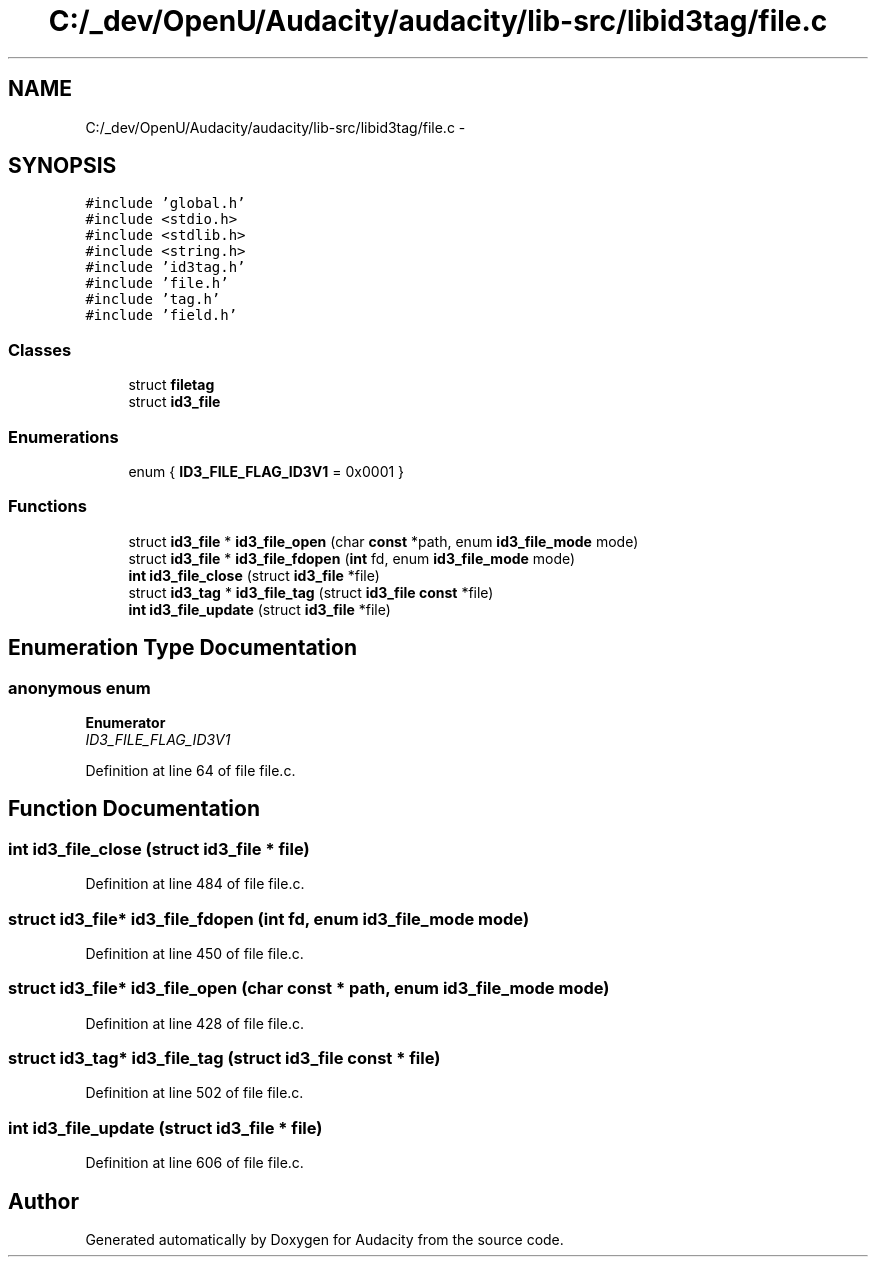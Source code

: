 .TH "C:/_dev/OpenU/Audacity/audacity/lib-src/libid3tag/file.c" 3 "Thu Apr 28 2016" "Audacity" \" -*- nroff -*-
.ad l
.nh
.SH NAME
C:/_dev/OpenU/Audacity/audacity/lib-src/libid3tag/file.c \- 
.SH SYNOPSIS
.br
.PP
\fC#include 'global\&.h'\fP
.br
\fC#include <stdio\&.h>\fP
.br
\fC#include <stdlib\&.h>\fP
.br
\fC#include <string\&.h>\fP
.br
\fC#include 'id3tag\&.h'\fP
.br
\fC#include 'file\&.h'\fP
.br
\fC#include 'tag\&.h'\fP
.br
\fC#include 'field\&.h'\fP
.br

.SS "Classes"

.in +1c
.ti -1c
.RI "struct \fBfiletag\fP"
.br
.ti -1c
.RI "struct \fBid3_file\fP"
.br
.in -1c
.SS "Enumerations"

.in +1c
.ti -1c
.RI "enum { \fBID3_FILE_FLAG_ID3V1\fP = 0x0001 }"
.br
.in -1c
.SS "Functions"

.in +1c
.ti -1c
.RI "struct \fBid3_file\fP * \fBid3_file_open\fP (char \fBconst\fP *path, enum \fBid3_file_mode\fP mode)"
.br
.ti -1c
.RI "struct \fBid3_file\fP * \fBid3_file_fdopen\fP (\fBint\fP fd, enum \fBid3_file_mode\fP mode)"
.br
.ti -1c
.RI "\fBint\fP \fBid3_file_close\fP (struct \fBid3_file\fP *file)"
.br
.ti -1c
.RI "struct \fBid3_tag\fP * \fBid3_file_tag\fP (struct \fBid3_file\fP \fBconst\fP *file)"
.br
.ti -1c
.RI "\fBint\fP \fBid3_file_update\fP (struct \fBid3_file\fP *file)"
.br
.in -1c
.SH "Enumeration Type Documentation"
.PP 
.SS "anonymous enum"

.PP
\fBEnumerator\fP
.in +1c
.TP
\fB\fIID3_FILE_FLAG_ID3V1 \fP\fP
.PP
Definition at line 64 of file file\&.c\&.
.SH "Function Documentation"
.PP 
.SS "\fBint\fP id3_file_close (struct \fBid3_file\fP * file)"

.PP
Definition at line 484 of file file\&.c\&.
.SS "struct \fBid3_file\fP* id3_file_fdopen (\fBint\fP fd, enum \fBid3_file_mode\fP mode)"

.PP
Definition at line 450 of file file\&.c\&.
.SS "struct \fBid3_file\fP* id3_file_open (char \fBconst\fP * path, enum \fBid3_file_mode\fP mode)"

.PP
Definition at line 428 of file file\&.c\&.
.SS "struct \fBid3_tag\fP* id3_file_tag (struct \fBid3_file\fP \fBconst\fP * file)"

.PP
Definition at line 502 of file file\&.c\&.
.SS "\fBint\fP id3_file_update (struct \fBid3_file\fP * file)"

.PP
Definition at line 606 of file file\&.c\&.
.SH "Author"
.PP 
Generated automatically by Doxygen for Audacity from the source code\&.
